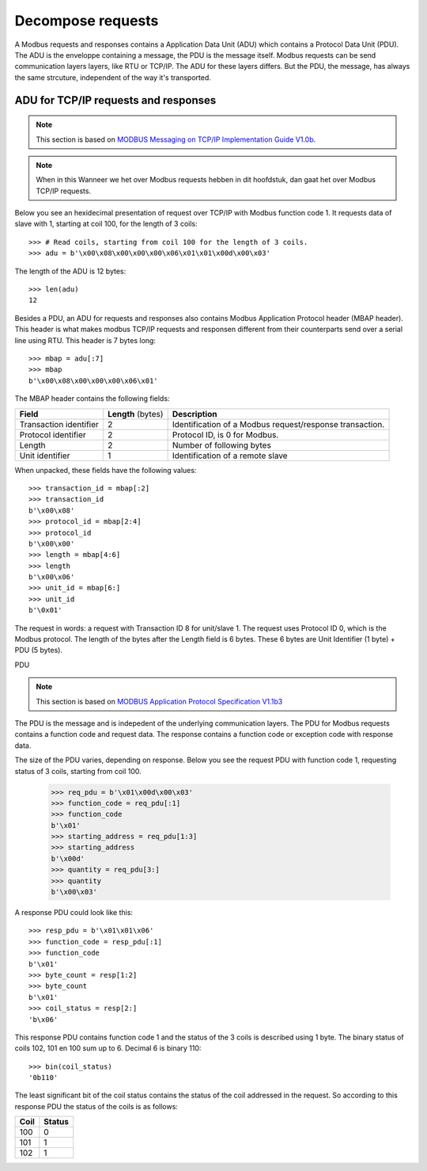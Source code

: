 Decompose requests
------------------

A Modbus requests and responses contains a Application Data Unit (ADU) which
contains a Protocol Data Unit (PDU). The ADU is the enveloppe containing a
message, the PDU is the message itself. Modbus requests can be send
communication layers layers, like RTU or TCP/IP. The ADU for these layers
differs.  But the PDU, the message, has always the same strcuture, independent
of the way it's transported.

ADU for TCP/IP requests and responses
=====================================

.. note:: This section is based on `MODBUS Messaging on TCP/IP
    Implementation Guide V1.0b`_.

.. note:: When in this Wanneer we het over Modbus requests hebben in dit hoofdstuk, dan gaat
    het over Modbus TCP/IP requests.

Below you see an hexidecimal presentation of request over TCP/IP with Modbus
function code 1. It requests data of slave with 1, starting at coil 100, for
the length of 3 coils::

    >>> # Read coils, starting from coil 100 for the length of 3 coils.
    >>> adu = b'\x00\x08\x00\x00\x00\x06\x01\x01\x00d\x00\x03'

The length of the ADU is 12 bytes::

    >>> len(adu)
    12

Besides a PDU, an ADU for requests and responses also contains Modbus
Application Protocol header (MBAP header). This header is what makes modbus
TCP/IP requests and responsen different from their counterparts send over a
serial line using RTU. This header is 7 bytes long::

    >>> mbap = adu[:7]
    >>> mbap
    b'\x00\x08\x00\x00\x00\x06\x01'

The MBAP header contains the following fields:

+------------------------+--------------------+--------------------------------------+
| **Field**              | **Length** (bytes) | **Description**                      |
+------------------------+--------------------+--------------------------------------+
| Transaction identifier | 2                  | Identification of a                  |
|                        |                    | Modbus request/response transaction. |
+------------------------+--------------------+--------------------------------------+
| Protocol identifier    | 2                  | Protocol ID, is 0 for Modbus.        |
+------------------------+--------------------+--------------------------------------+
| Length                 | 2                  | Number of following bytes            |
+------------------------+--------------------+--------------------------------------+
| Unit identifier        | 1                  | Identification of a                  |
|                        |                    | remote slave                         |
+------------------------+--------------------+--------------------------------------+

When unpacked, these fields have the following values::

    >>> transaction_id = mbap[:2]
    >>> transaction_id
    b'\x00\x08'
    >>> protocol_id = mbap[2:4]
    >>> protocol_id
    b'\x00\x00'
    >>> length = mbap[4:6]
    >>> length
    b'\x00\x06'
    >>> unit_id = mbap[6:]
    >>> unit_id
    b'\0x01'

The request in words: a request with Transaction ID 8 for unit/slave 1. The
request uses Protocol ID 0, which is the Modbus protocol. The length of the
bytes after the Length field is 6 bytes. These 6 bytes are Unit Identifier (1
byte) + PDU (5 bytes).

PDU

.. note:: This section is based on `MODBUS Application Protocol Specification
    V1.1b3`_

The PDU is the message and is indepedent of the underlying communication
layers. The PDU for Modbus requests contains a function code and request data.
The response contains a function code or exception code with response data.

The size of the PDU varies, depending on response. Below you see the request
PDU with function code 1, requesting status of 3 coils, starting from coil 100.

    >>> req_pdu = b'\x01\x00d\x00\x03'
    >>> function_code = req_pdu[:1]
    >>> function_code
    b'\x01'
    >>> starting_address = req_pdu[1:3]
    >>> starting_address
    b'\x00d'
    >>> quantity = req_pdu[3:]
    >>> quantity
    b'\x00\x03'

A response PDU could look like this::

    >>> resp_pdu = b'\x01\x01\x06'
    >>> function_code = resp_pdu[:1]
    >>> function_code
    b'\x01'
    >>> byte_count = resp[1:2]
    >>> byte_count
    b'\x01'
    >>> coil_status = resp[2:]
    'b\x06'

This response PDU contains function code 1 and the status of the 3 coils is
described using 1 byte. The binary status of coils 102, 101 en 100 sum up to 6.
Decimal 6 is binary 110::

    >>> bin(coil_status)
    '0b110'

The least significant bit of the coil status contains the status of the coil
addressed in the request. So according to this response PDU the status of the
coils is as follows:

+----------+------------+
| **Coil** | **Status** |
+----------+------------+
| 100      | 0          |
+----------+------------+
| 101      | 1          |
+----------+------------+
| 102      | 1          |
+----------+------------+


.. _MODBUS Messaging on TCP/IP Implementation Guide V1.0b: http://modbus.org/docs/Modbus_Messaging_Implementation_Guide_V1_0b.pdf
.. _MODBUS Application Protocol Specification V1.1b3: http://modbus.org/docs/Modbus_Application_Protocol_V1_1b3.pdf
